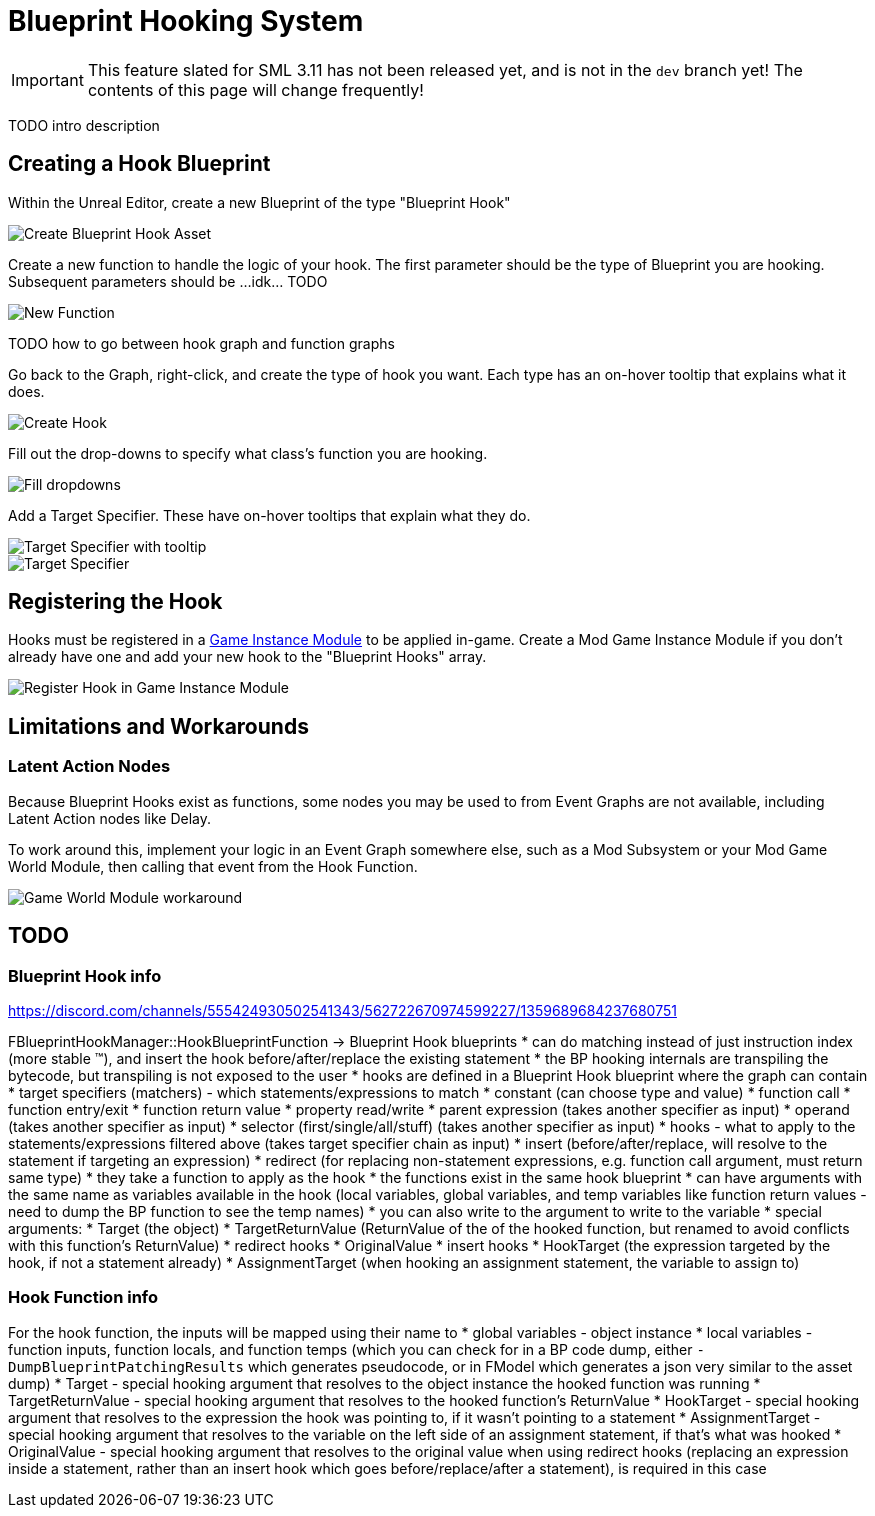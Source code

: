 = Blueprint Hooking System

[IMPORTANT]
====
This feature slated for SML 3.11 has not been released yet, and is not in the `dev` branch yet!
The contents of this page will change frequently!
====

TODO intro description

== Creating a Hook Blueprint

Within the Unreal Editor, create a new Blueprint of the type "Blueprint Hook"

image::Development/ModLoader/BlueprintHooks/CreateBlueprintHook.png[Create Blueprint Hook Asset]

Create a new function to handle the logic of your hook. The first parameter should be the type of Blueprint you are hooking. Subsequent parameters should be ...idk... TODO

image::Development/ModLoader/BlueprintHooks/NewFunction.png[New Function]

TODO how to go between hook graph and function graphs

Go back to the Graph, right-click, and create the type of hook you want.
Each type has an on-hover tooltip that explains what it does.

image::Development/ModLoader/BlueprintHooks/CreateHook.png[Create Hook]

Fill out the drop-downs to specify what class's function you are hooking.

image::Development/ModLoader/BlueprintHooks/FillDropdowns.png[Fill dropdowns]

Add a Target Specifier. These have on-hover tooltips that explain what they do.

image::Development/ModLoader/BlueprintHooks/TargetSpecifierTooltip.png[Target Specifier with tooltip]

image::Development/ModLoader/BlueprintHooks/TargetSpecifierConnected.png[Target Specifier]

[id="Register"]
== Registering the Hook

Hooks must be registered in a
xref:Development/ModLoader/ModModules.adoc[Game Instance Module] to be applied in-game.
Create a Mod Game Instance Module if you don't already have one and add your new hook to the "Blueprint Hooks" array.

image::Development/ModLoader/BlueprintHooks/RegisterHook.png[Register Hook in Game Instance Module]

== Limitations and Workarounds

=== Latent Action Nodes

Because Blueprint Hooks exist as functions, some nodes you may be used to from Event Graphs are not available, including Latent Action nodes like Delay.

To work around this, implement your logic in an Event Graph somewhere else,
such as a Mod Subsystem
or your Mod Game World Module,
then calling that event from the Hook Function.

image::Development/ModLoader/BlueprintHooks/LatentActionWorkaround.png[Game World Module workaround]

== TODO

=== Blueprint Hook info

https://discord.com/channels/555424930502541343/562722670974599227/1359689684237680751

FBlueprintHookManager::HookBlueprintFunction -> Blueprint Hook blueprints
* can do matching instead of just instruction index (more stable ™️), and insert the hook before/after/replace the existing statement
  * the BP hooking internals are transpiling the bytecode, but transpiling is not exposed to the user
* hooks are defined in a Blueprint Hook blueprint where the graph can contain
  * target specifiers (matchers) - which statements/expressions to match
    * constant (can choose type and value)
    * function call
    * function entry/exit
    * function return value
    * property read/write
    * parent expression (takes another specifier as input)
    * operand (takes another specifier as input)
    * selector (first/single/all/stuff) (takes another specifier as input)
  * hooks - what to apply to the statements/expressions filtered above (takes target specifier chain as input)
    * insert (before/after/replace, will resolve to the statement if targeting an expression)
    * redirect (for replacing non-statement expressions, e.g. function call argument, must return same type)
    * they take a function to apply as the hook
      * the functions exist in the same hook blueprint
      * can have arguments with the same name as variables available in the hook (local variables, global variables, and temp variables like function return values - need to dump the BP function to see the temp names)
      * you can also write to the argument to write to the variable
      * special arguments:
        * Target (the object)
        * TargetReturnValue (ReturnValue of the of the hooked function, but renamed to avoid conflicts with this function's ReturnValue)
        * redirect hooks
          * OriginalValue
        * insert hooks
          * HookTarget (the expression targeted by the hook, if not a statement already)
          * AssignmentTarget (when hooking an assignment statement, the variable to assign to)

=== Hook Function info

For the hook function, the inputs will be mapped using their name to
* global variables - object instance
* local variables - function inputs, function locals, and function temps (which you can check for in a BP code dump, either `-DumpBlueprintPatchingResults` which generates pseudocode, or in FModel which generates a json very similar to the asset dump)
* Target - special hooking argument that resolves to the object instance the hooked function was running
* TargetReturnValue - special hooking argument that resolves to the hooked function's ReturnValue
* HookTarget - special hooking argument that resolves to the expression the hook was pointing to, if it wasn't pointing to a statement
* AssignmentTarget - special hooking argument that resolves to the variable on the left side of an assignment statement, if that's what was hooked
* OriginalValue - special hooking argument that resolves to the original value when using redirect hooks (replacing an expression inside a statement, rather than an insert hook which goes before/replace/after a statement), is required in this case
